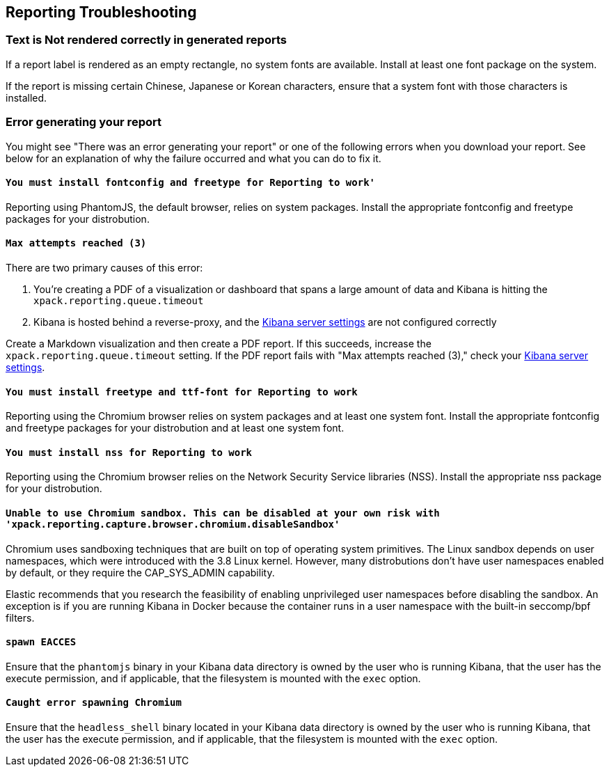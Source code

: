 [role="xpack"]
[[reporting-troubleshooting]]
== Reporting Troubleshooting

[float]
=== Text is Not rendered correctly in generated reports

If a report label is rendered as an empty rectangle, no system fonts
are available. Install at least one font package on the system.

If the report is missing certain Chinese, Japanese or Korean characters, ensure that a system font with
those characters is installed.

[float]
=== Error generating your report
You might see "There was an error generating your report" or one of the following errors when you download your report. See below for
an explanation of why the failure occurred and what you can do to fix it.

[float]
==== `You must install fontconfig and freetype for Reporting to work'`
Reporting using PhantomJS, the default browser, relies on system packages. Install the appropriate fontconfig and freetype
packages for your distrobution.

[float]
==== `Max attempts reached (3)`
There are two primary causes of this error:

. You're creating a PDF of a visualization or dashboard that spans a large amount of data and Kibana is hitting the `xpack.reporting.queue.timeout`

. Kibana is hosted behind a reverse-proxy, and the <<reporting-kibana-server-settings, Kibana server settings>> are not configured correctly

Create a   Markdown visualization and then create a PDF report. If this succeeds, increase the `xpack.reporting.queue.timeout`
setting. If the PDF report fails with "Max attempts reached (3)," check your <<reporting-kibana-server-settings, Kibana server settings>>.

[float]
==== `You must install freetype and ttf-font for Reporting to work`
Reporting using the Chromium browser relies on system packages and at least one system font. Install the appropriate fontconfig and freetype
packages for your distrobution and at least one system font.

[float]
==== `You must install nss for Reporting to work`
Reporting using the Chromium browser relies on the Network Security Service libraries (NSS). Install the appropriate nss package for your distrobution.

[float]
==== `Unable to use Chromium sandbox. This can be disabled at your own risk with 'xpack.reporting.capture.browser.chromium.disableSandbox'`
Chromium uses sandboxing techniques that are built on top of operating system primitives. The Linux sandbox depends on user namespaces,
which were introduced with the 3.8 Linux kernel. However, many distrobutions don't have user namespaces enabled by default, or they require
the CAP_SYS_ADMIN capability.

Elastic recommends that you research the feasibility of enabling unprivileged user namespaces before disabling the sandbox. An exception
is if you are running Kibana in Docker because the container runs in a user namespace with the built-in seccomp/bpf filters.

[float]
==== `spawn EACCES`
Ensure that the `phantomjs` binary in your Kibana data directory is owned by the user who is running Kibana, that the user has the execute permission,
and if applicable, that the filesystem is mounted with the `exec` option.

[float]
==== `Caught error spawning Chromium`
Ensure that the `headless_shell` binary located in your Kibana data directory is owned by the user who is running Kibana, that the user has the execute permission,
and if applicable, that the filesystem is mounted with the `exec` option.